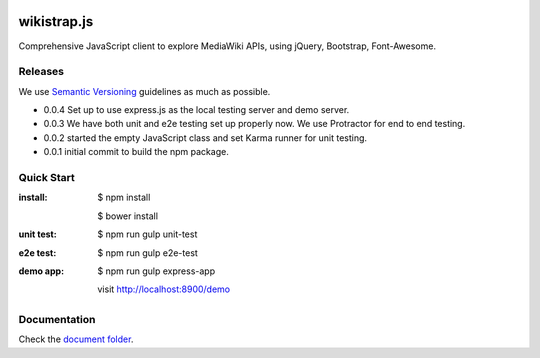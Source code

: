 |travis|_ |npm-version|_ |npm-license|_

|nodei|_

wikistrap.js
============

Comprehensive JavaScript client to explore MediaWiki APIs, 
using jQuery, Bootstrap, Font-Awesome.

Releases
--------

We use `Semantic Versioning`_ guidelines as much as possible.

- 0.0.4 Set up to use express.js as the local testing server
  and demo server.
- 0.0.3 We have both unit and e2e testing set up properly now.
  We use Protractor for end to end testing.
- 0.0.2 started the empty JavaScript class and set Karma runner
  for unit testing.
- 0.0.1 initial commit to build the npm package.

Quick Start
-----------

:install:
  $ npm install

  $ bower install
:unit test:
  $ npm run gulp unit-test
:e2e test:
  $ npm run gulp e2e-test
:demo app:
  $ npm run gulp express-app

  visit http://localhost:8900/demo

Documentation
-------------

Check the `document folder <docs/README.rst>`_.

.. |travis| image:: https://api.travis-ci.org/leocornus/wikistrap.js.png
.. _travis: https://travis-ci.org/leocornus/wikistrap.js
.. |npm-version| image:: https://img.shields.io/npm/v/wikistrap.js.svg
.. _npm-version: https://www.npmjs.com/package/wikistrap.js
.. |npm-license| image:: https://img.shields.io/npm/l/wikistrap.js.svg
.. _npm-license: https://www.npmjs.com/package/wikistrap.js
.. |nodei| image:: https://nodei.co/npm/wikistrap.js.png?downloads=true&downloadRank=true&stars=true
.. _nodei: https://nodei.co/npm/wikistrap.js/
.. _Semantic Versioning: http://semver.org/
